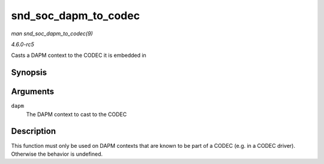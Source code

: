 .. -*- coding: utf-8; mode: rst -*-

.. _API-snd-soc-dapm-to-codec:

=====================
snd_soc_dapm_to_codec
=====================

*man snd_soc_dapm_to_codec(9)*

*4.6.0-rc5*

Casts a DAPM context to the CODEC it is embedded in


Synopsis
========

.. c:function:: struct snd_soc_codec * snd_soc_dapm_to_codec( struct snd_soc_dapm_context * dapm )

Arguments
=========

``dapm``
    The DAPM context to cast to the CODEC


Description
===========

This function must only be used on DAPM contexts that are known to be
part of a CODEC (e.g. in a CODEC driver). Otherwise the behavior is
undefined.


.. ------------------------------------------------------------------------------
.. This file was automatically converted from DocBook-XML with the dbxml
.. library (https://github.com/return42/sphkerneldoc). The origin XML comes
.. from the linux kernel, refer to:
..
.. * https://github.com/torvalds/linux/tree/master/Documentation/DocBook
.. ------------------------------------------------------------------------------
